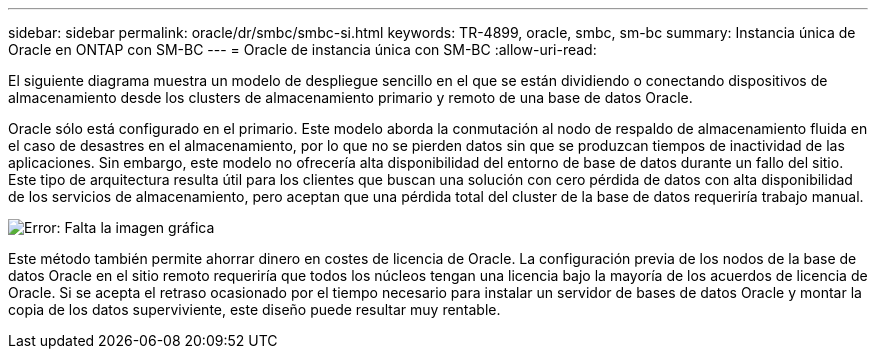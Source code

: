 ---
sidebar: sidebar 
permalink: oracle/dr/smbc/smbc-si.html 
keywords: TR-4899, oracle, smbc, sm-bc 
summary: Instancia única de Oracle en ONTAP con SM-BC 
---
= Oracle de instancia única con SM-BC
:allow-uri-read: 


[role="lead"]
El siguiente diagrama muestra un modelo de despliegue sencillo en el que se están dividiendo o conectando dispositivos de almacenamiento desde los clusters de almacenamiento primario y remoto de una base de datos Oracle.

Oracle sólo está configurado en el primario. Este modelo aborda la conmutación al nodo de respaldo de almacenamiento fluida en el caso de desastres en el almacenamiento, por lo que no se pierden datos sin que se produzcan tiempos de inactividad de las aplicaciones. Sin embargo, este modelo no ofrecería alta disponibilidad del entorno de base de datos durante un fallo del sitio. Este tipo de arquitectura resulta útil para los clientes que buscan una solución con cero pérdida de datos con alta disponibilidad de los servicios de almacenamiento, pero aceptan que una pérdida total del cluster de la base de datos requeriría trabajo manual.

image:smbc-si.png["Error: Falta la imagen gráfica"]

Este método también permite ahorrar dinero en costes de licencia de Oracle. La configuración previa de los nodos de la base de datos Oracle en el sitio remoto requeriría que todos los núcleos tengan una licencia bajo la mayoría de los acuerdos de licencia de Oracle. Si se acepta el retraso ocasionado por el tiempo necesario para instalar un servidor de bases de datos Oracle y montar la copia de los datos superviviente, este diseño puede resultar muy rentable.
